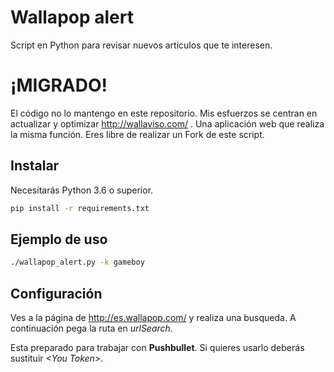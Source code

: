 * Wallapop alert

Script en Python para revisar nuevos artículos que te interesen.

* ¡MIGRADO!
El código no lo mantengo en este repositorio. Mis esfuerzos se centran en actualizar y optimizar http://wallaviso.com/ . Una aplicación web que realiza la misma función. Eres libre de realizar un Fork de este script.

** Instalar

Necesitarás Python 3.6 o superior.

#+BEGIN_SRC bash
  pip install -r requirements.txt
#+END_SRC

** Ejemplo de uso

#+BEGIN_SRC bash
./wallapop_alert.py -k gameboy
#+END_SRC
  
** Configuración

Ves a la página de http://es.wallapop.com/ y realiza una busqueda. A continuación pega la ruta en /urlSearch/. 

Esta preparado para trabajar con *Pushbullet*. Si quieres usarlo deberás sustituir /<You Token>/.
